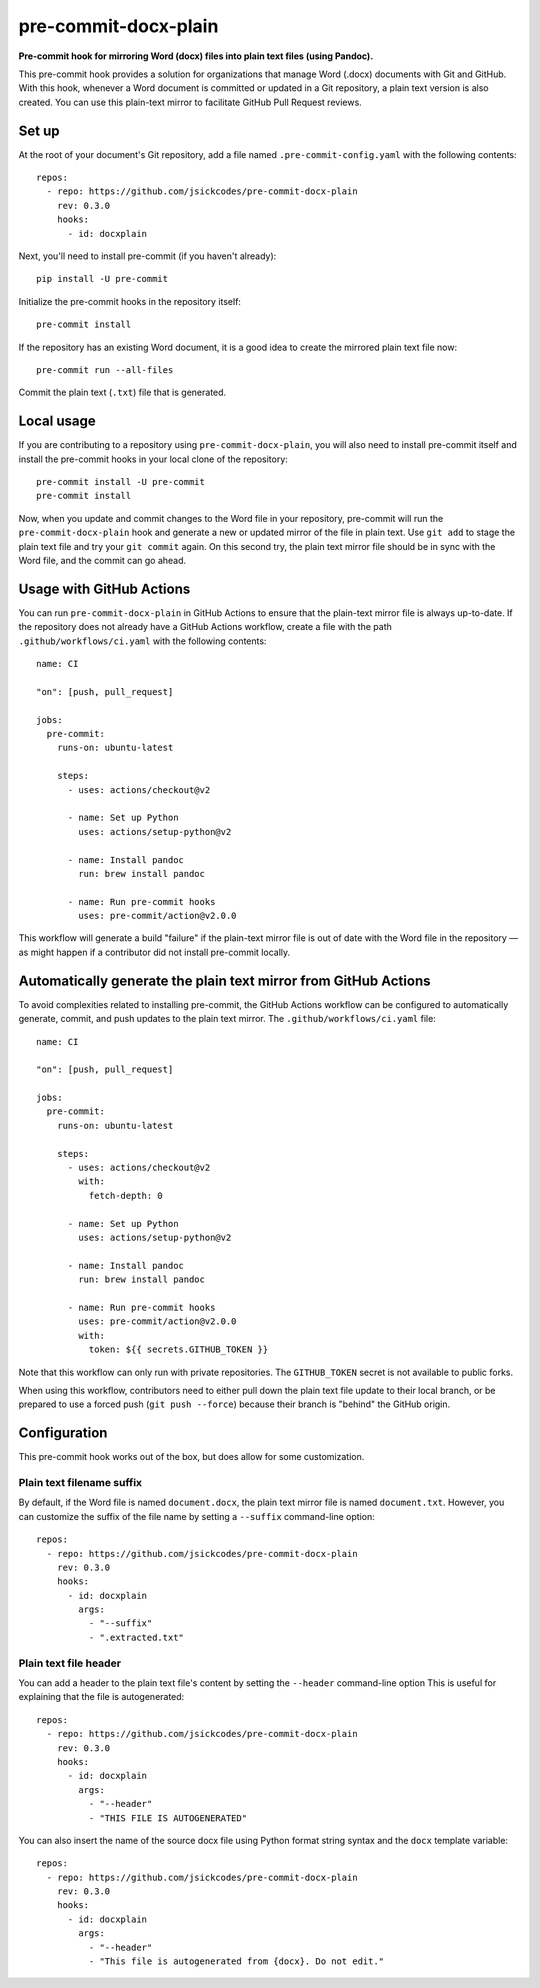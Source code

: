 #####################
pre-commit-docx-plain
#####################

**Pre-commit hook for mirroring Word (docx) files into plain text files (using Pandoc).**

This pre-commit hook provides a solution for organizations that manage Word (.docx) documents with Git and GitHub.
With this hook, whenever a Word document is committed or updated in a Git repository, a plain text version is also created.
You can use this plain-text mirror to facilitate GitHub Pull Request reviews.

Set up
======

At the root of your document's Git repository, add a file named ``.pre-commit-config.yaml`` with the following contents::

   repos:
     - repo: https://github.com/jsickcodes/pre-commit-docx-plain
       rev: 0.3.0
       hooks:
         - id: docxplain

Next, you'll need to install pre-commit (if you haven't already)::

   pip install -U pre-commit

Initialize the pre-commit hooks in the repository itself::

   pre-commit install

If the repository has an existing Word document, it is a good idea to create the mirrored plain text file now::

   pre-commit run --all-files

Commit the plain text (``.txt``) file that is generated.

Local usage
===========

If you are contributing to a repository using ``pre-commit-docx-plain``, you will also need to install pre-commit itself and install the pre-commit hooks in your local clone of the repository::

   pre-commit install -U pre-commit
   pre-commit install

Now, when you update and commit changes to the Word file in your repository, pre-commit will run the ``pre-commit-docx-plain`` hook and generate a new or updated mirror of the file in plain text.
Use ``git add`` to stage the plain text file and try your ``git commit`` again.
On this second try, the plain text mirror file should be in sync with the Word file, and the commit can go ahead.

Usage with GitHub Actions
=========================

You can run ``pre-commit-docx-plain`` in GitHub Actions to ensure that the plain-text mirror file is always up-to-date.
If the repository does not already have a GitHub Actions workflow, create a file with the path ``.github/workflows/ci.yaml`` with the following contents::

   name: CI

   "on": [push, pull_request]

   jobs:
     pre-commit:
       runs-on: ubuntu-latest

       steps:
         - uses: actions/checkout@v2

         - name: Set up Python
           uses: actions/setup-python@v2

         - name: Install pandoc
           run: brew install pandoc

         - name: Run pre-commit hooks
           uses: pre-commit/action@v2.0.0

This workflow will generate a build "failure" if the plain-text mirror file is out of date with the Word file in the repository — as might happen if a contributor did not install pre-commit locally.

Automatically generate the plain text mirror from GitHub Actions
================================================================

To avoid complexities related to installing pre-commit, the GitHub Actions workflow can be configured to automatically generate, commit, and push updates to the plain text mirror.
The ``.github/workflows/ci.yaml`` file::

   name: CI

   "on": [push, pull_request]

   jobs:
     pre-commit:
       runs-on: ubuntu-latest

       steps:
         - uses: actions/checkout@v2
           with:
             fetch-depth: 0

         - name: Set up Python
           uses: actions/setup-python@v2

         - name: Install pandoc
           run: brew install pandoc

         - name: Run pre-commit hooks
           uses: pre-commit/action@v2.0.0
           with:
             token: ${{ secrets.GITHUB_TOKEN }}

Note that this workflow can only run with private repositories.
The ``GITHUB_TOKEN`` secret is not available to public forks.

When using this workflow, contributors need to either pull down the plain text file update to their local branch, or be prepared to use a forced push (``git push --force``) because their branch is "behind" the GitHub origin.

Configuration
=============

This pre-commit hook works out of the box, but does allow for some customization.

Plain text filename suffix
--------------------------

By default, if the Word file is named ``document.docx``, the plain text mirror file is named ``document.txt``.
However, you can customize the suffix of the file name by setting a ``--suffix`` command-line option::

   repos:
     - repo: https://github.com/jsickcodes/pre-commit-docx-plain
       rev: 0.3.0
       hooks:
         - id: docxplain
           args:
             - "--suffix"
             - ".extracted.txt"

Plain text file header
----------------------

You can add a header to the plain text file's content by setting the ``--header`` command-line option
This is useful for explaining that the file is autogenerated::

   repos:
     - repo: https://github.com/jsickcodes/pre-commit-docx-plain
       rev: 0.3.0
       hooks:
         - id: docxplain
           args:
             - "--header"
             - "THIS FILE IS AUTOGENERATED"

You can also insert the name of the source docx file using Python format string syntax and the ``docx`` template variable::

   repos:
     - repo: https://github.com/jsickcodes/pre-commit-docx-plain
       rev: 0.3.0
       hooks:
         - id: docxplain
           args:
             - "--header"
             - "This file is autogenerated from {docx}. Do not edit."
